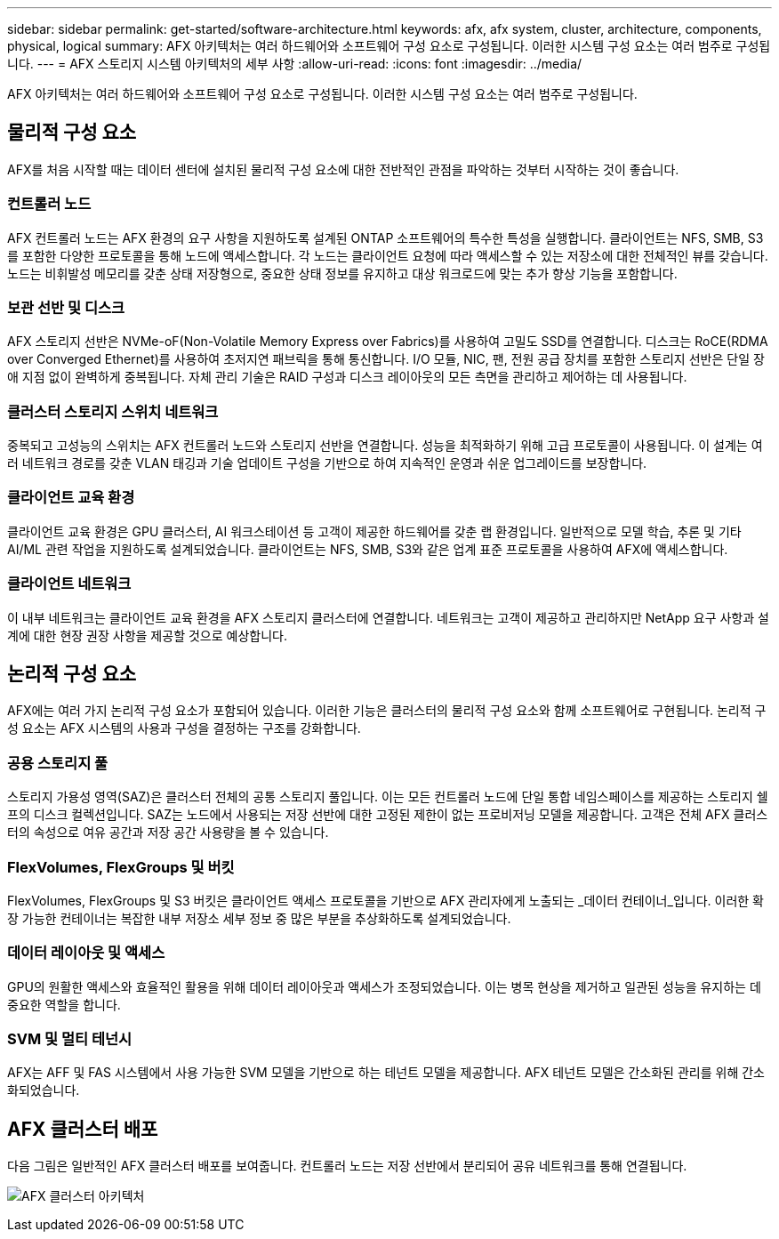 ---
sidebar: sidebar 
permalink: get-started/software-architecture.html 
keywords: afx, afx system, cluster, architecture, components, physical, logical 
summary: AFX 아키텍처는 여러 하드웨어와 소프트웨어 구성 요소로 구성됩니다.  이러한 시스템 구성 요소는 여러 범주로 구성됩니다. 
---
= AFX 스토리지 시스템 아키텍처의 세부 사항
:allow-uri-read: 
:icons: font
:imagesdir: ../media/


[role="lead"]
AFX 아키텍처는 여러 하드웨어와 소프트웨어 구성 요소로 구성됩니다.  이러한 시스템 구성 요소는 여러 범주로 구성됩니다.



== 물리적 구성 요소

AFX를 처음 시작할 때는 데이터 센터에 설치된 물리적 구성 요소에 대한 전반적인 관점을 파악하는 것부터 시작하는 것이 좋습니다.



=== 컨트롤러 노드

AFX 컨트롤러 노드는 AFX 환경의 요구 사항을 지원하도록 설계된 ONTAP 소프트웨어의 특수한 특성을 실행합니다.  클라이언트는 NFS, SMB, S3를 포함한 다양한 프로토콜을 통해 노드에 액세스합니다.  각 노드는 클라이언트 요청에 따라 액세스할 수 있는 저장소에 대한 전체적인 뷰를 갖습니다.  노드는 비휘발성 메모리를 갖춘 상태 저장형으로, 중요한 상태 정보를 유지하고 대상 워크로드에 맞는 추가 향상 기능을 포함합니다.



=== 보관 선반 및 디스크

AFX 스토리지 선반은 NVMe-oF(Non-Volatile Memory Express over Fabrics)를 사용하여 고밀도 SSD를 연결합니다.  디스크는 RoCE(RDMA over Converged Ethernet)를 사용하여 초저지연 패브릭을 통해 통신합니다.  I/O 모듈, NIC, 팬, 전원 공급 장치를 포함한 스토리지 선반은 단일 장애 지점 없이 완벽하게 중복됩니다.  자체 관리 기술은 RAID 구성과 디스크 레이아웃의 모든 측면을 관리하고 제어하는 데 사용됩니다.



=== 클러스터 스토리지 스위치 네트워크

중복되고 고성능의 스위치는 AFX 컨트롤러 노드와 스토리지 선반을 연결합니다.  성능을 최적화하기 위해 고급 프로토콜이 사용됩니다.  이 설계는 여러 네트워크 경로를 갖춘 VLAN 태깅과 기술 업데이트 구성을 기반으로 하여 지속적인 운영과 쉬운 업그레이드를 보장합니다.



=== 클라이언트 교육 환경

클라이언트 교육 환경은 GPU 클러스터, AI 워크스테이션 등 고객이 제공한 하드웨어를 갖춘 랩 환경입니다.  일반적으로 모델 학습, 추론 및 기타 AI/ML 관련 작업을 지원하도록 설계되었습니다.  클라이언트는 NFS, SMB, S3와 같은 업계 표준 프로토콜을 사용하여 AFX에 액세스합니다.



=== 클라이언트 네트워크

이 내부 네트워크는 클라이언트 교육 환경을 AFX 스토리지 클러스터에 연결합니다.  네트워크는 고객이 제공하고 관리하지만 NetApp 요구 사항과 설계에 대한 현장 권장 사항을 제공할 것으로 예상합니다.



== 논리적 구성 요소

AFX에는 여러 가지 논리적 구성 요소가 포함되어 있습니다.  이러한 기능은 클러스터의 물리적 구성 요소와 함께 소프트웨어로 구현됩니다.  논리적 구성 요소는 AFX 시스템의 사용과 구성을 결정하는 구조를 강화합니다.



=== 공용 스토리지 풀

스토리지 가용성 영역(SAZ)은 클러스터 전체의 공통 스토리지 풀입니다.  이는 모든 컨트롤러 노드에 단일 통합 네임스페이스를 제공하는 스토리지 쉘프의 디스크 컬렉션입니다.  SAZ는 노드에서 사용되는 저장 선반에 대한 고정된 제한이 없는 프로비저닝 모델을 제공합니다.  고객은 전체 AFX 클러스터의 속성으로 여유 공간과 저장 공간 사용량을 볼 수 있습니다.



=== FlexVolumes, FlexGroups 및 버킷

FlexVolumes, FlexGroups 및 S3 버킷은 클라이언트 액세스 프로토콜을 기반으로 AFX 관리자에게 노출되는 _데이터 컨테이너_입니다.  이러한 확장 가능한 컨테이너는 복잡한 내부 저장소 세부 정보 중 많은 부분을 추상화하도록 설계되었습니다.



=== 데이터 레이아웃 및 액세스

GPU의 원활한 액세스와 효율적인 활용을 위해 데이터 레이아웃과 액세스가 조정되었습니다.  이는 병목 현상을 제거하고 일관된 성능을 유지하는 데 중요한 역할을 합니다.



=== SVM 및 멀티 테넌시

AFX는 AFF 및 FAS 시스템에서 사용 가능한 SVM 모델을 기반으로 하는 테넌트 모델을 제공합니다.  AFX 테넌트 모델은 간소화된 관리를 위해 간소화되었습니다.



== AFX 클러스터 배포

다음 그림은 일반적인 AFX 클러스터 배포를 보여줍니다.  컨트롤러 노드는 저장 선반에서 분리되어 공유 네트워크를 통해 연결됩니다.

image:afx-cluster.png["AFX 클러스터 아키텍처"]
